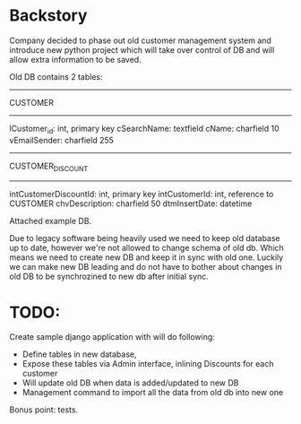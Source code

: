 * Backstory

Company decided to phase out old customer management system and introduce new python project
 which will take over control of DB and will allow extra information to be saved.

Old DB contains 2 tables:

--------
CUSTOMER
--------

lCustomer_id: int, primary key
cSearchName: textfield
cName: charfield 10
vEmailSender: charfield 255

-----------------
CUSTOMER_DISCOUNT
-----------------

intCustomerDiscountId: int, primary key
intCustomerId: int, reference to CUSTOMER
chvDescription: charfield 50
dtmInsertDate: datetime

Attached example DB.

Due to legacy software being heavily used we need to keep old database up to date, 
 however we're not allowed to change schema of old db.
Which means we need to create new DB and keep it in sync with old one.
 Luckily we can make new DB leading and do not have to bother about changes
 in old DB to be synchrozined to new db after initial sync.

* TODO:

 Create sample django application with will do following:

 - Define tables in new database,
 - Expose these tables via Admin interface, inlining Discounts for each customer
 - Will update old DB when data is added/updated to new DB
 - Management command to import all the data from old db into new one

Bonus point: tests.
